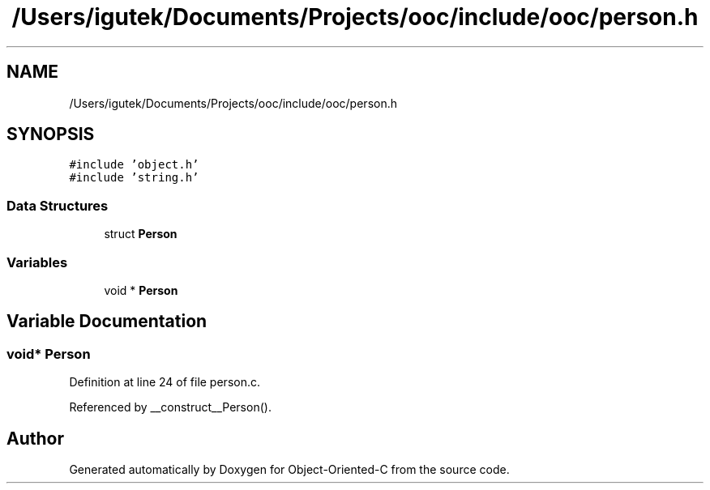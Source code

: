 .TH "/Users/igutek/Documents/Projects/ooc/include/ooc/person.h" 3 "Sat Sep 28 2019" "Object-Oriented-C" \" -*- nroff -*-
.ad l
.nh
.SH NAME
/Users/igutek/Documents/Projects/ooc/include/ooc/person.h
.SH SYNOPSIS
.br
.PP
\fC#include 'object\&.h'\fP
.br
\fC#include 'string\&.h'\fP
.br

.SS "Data Structures"

.in +1c
.ti -1c
.RI "struct \fBPerson\fP"
.br
.in -1c
.SS "Variables"

.in +1c
.ti -1c
.RI "void * \fBPerson\fP"
.br
.in -1c
.SH "Variable Documentation"
.PP 
.SS "void* \fBPerson\fP"

.PP
Definition at line 24 of file person\&.c\&.
.PP
Referenced by __construct__Person()\&.
.SH "Author"
.PP 
Generated automatically by Doxygen for Object-Oriented-C from the source code\&.
